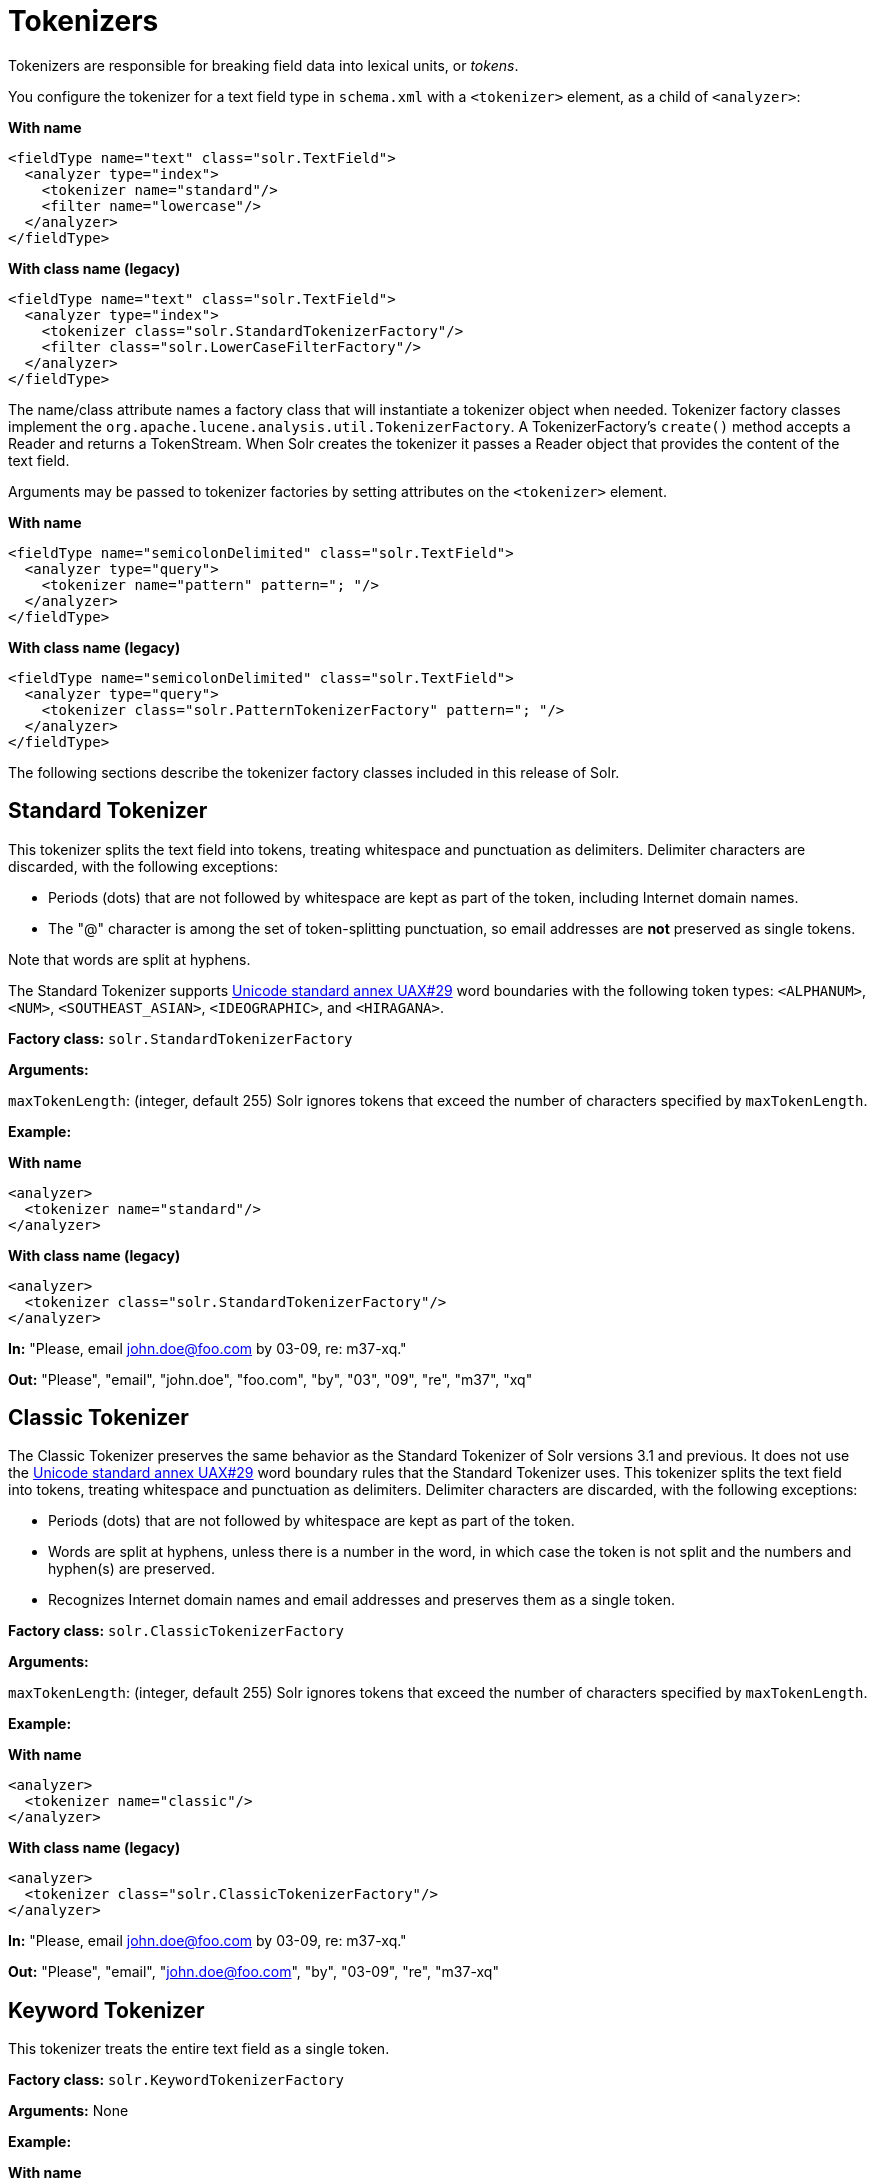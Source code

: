 = Tokenizers
// Licensed to the Apache Software Foundation (ASF) under one
// or more contributor license agreements.  See the NOTICE file
// distributed with this work for additional information
// regarding copyright ownership.  The ASF licenses this file
// to you under the Apache License, Version 2.0 (the
// "License"); you may not use this file except in compliance
// with the License.  You may obtain a copy of the License at
//
//   http://www.apache.org/licenses/LICENSE-2.0
//
// Unless required by applicable law or agreed to in writing,
// software distributed under the License is distributed on an
// "AS IS" BASIS, WITHOUT WARRANTIES OR CONDITIONS OF ANY
// KIND, either express or implied.  See the License for the
// specific language governing permissions and limitations
// under the License.

Tokenizers are responsible for breaking field data into lexical units, or _tokens_.

You configure the tokenizer for a text field type in `schema.xml` with a `<tokenizer>` element, as a child of `<analyzer>`:

[.dynamic-tabs]
--
[example.tab-pane#byname-tokenizer]
====
[.tab-label]*With name*
[source,xml]
----
<fieldType name="text" class="solr.TextField">
  <analyzer type="index">
    <tokenizer name="standard"/>
    <filter name="lowercase"/>
  </analyzer>
</fieldType>
----
====
[example.tab-pane#byclass-tokenizer]
====
[.tab-label]*With class name (legacy)*
[source,xml]
----
<fieldType name="text" class="solr.TextField">
  <analyzer type="index">
    <tokenizer class="solr.StandardTokenizerFactory"/>
    <filter class="solr.LowerCaseFilterFactory"/>
  </analyzer>
</fieldType>
----
====
--

The name/class attribute names a factory class that will instantiate a tokenizer object when needed. Tokenizer factory classes implement the `org.apache.lucene.analysis.util.TokenizerFactory`. A TokenizerFactory's `create()` method accepts a Reader and returns a TokenStream. When Solr creates the tokenizer it passes a Reader object that provides the content of the text field.

Arguments may be passed to tokenizer factories by setting attributes on the `<tokenizer>` element.

[.dynamic-tabs]
--
[example.tab-pane#byname-tokenizer-args]
====
[.tab-label]*With name*
[source,xml]
----
<fieldType name="semicolonDelimited" class="solr.TextField">
  <analyzer type="query">
    <tokenizer name="pattern" pattern="; "/>
  </analyzer>
</fieldType>
----
====
[example.tab-pane#byclass-tokenizer-args]
====
[.tab-label]*With class name (legacy)*
[source,xml]
----
<fieldType name="semicolonDelimited" class="solr.TextField">
  <analyzer type="query">
    <tokenizer class="solr.PatternTokenizerFactory" pattern="; "/>
  </analyzer>
</fieldType>
----
====
--

The following sections describe the tokenizer factory classes included in this release of Solr.

== Standard Tokenizer

This tokenizer splits the text field into tokens, treating whitespace and punctuation as delimiters. Delimiter characters are discarded, with the following exceptions:

* Periods (dots) that are not followed by whitespace are kept as part of the token, including Internet domain names.
* The "@" character is among the set of token-splitting punctuation, so email addresses are *not* preserved as single tokens.

Note that words are split at hyphens.

The Standard Tokenizer supports http://unicode.org/reports/tr29/#Word_Boundaries[Unicode standard annex UAX#29] word boundaries with the following token types: `<ALPHANUM>`, `<NUM>`, `<SOUTHEAST_ASIAN>`, `<IDEOGRAPHIC>`, and `<HIRAGANA>`.

*Factory class:* `solr.StandardTokenizerFactory`

*Arguments:*

`maxTokenLength`: (integer, default 255) Solr ignores tokens that exceed the number of characters specified by `maxTokenLength`.

*Example:*

[.dynamic-tabs]
--
[example.tab-pane#byname-tokenizer-standard]
====
[.tab-label]*With name*
[source,xml]
----
<analyzer>
  <tokenizer name="standard"/>
</analyzer>
----
====
[example.tab-pane#byclass-tokenizer-standard]
====
[.tab-label]*With class name (legacy)*
[source,xml]
----
<analyzer>
  <tokenizer class="solr.StandardTokenizerFactory"/>
</analyzer>
----
====
--

*In:* "Please, email john.doe@foo.com by 03-09, re: m37-xq."

*Out:* "Please", "email", "john.doe", "foo.com", "by", "03", "09", "re", "m37", "xq"

== Classic Tokenizer

The Classic Tokenizer preserves the same behavior as the Standard Tokenizer of Solr versions 3.1 and previous. It does not use the http://unicode.org/reports/tr29/#Word_Boundaries[Unicode standard annex UAX#29] word boundary rules that the Standard Tokenizer uses. This tokenizer splits the text field into tokens, treating whitespace and punctuation as delimiters. Delimiter characters are discarded, with the following exceptions:

* Periods (dots) that are not followed by whitespace are kept as part of the token.

* Words are split at hyphens, unless there is a number in the word, in which case the token is not split and the numbers and hyphen(s) are preserved.

* Recognizes Internet domain names and email addresses and preserves them as a single token.

*Factory class:* `solr.ClassicTokenizerFactory`

*Arguments:*

`maxTokenLength`: (integer, default 255) Solr ignores tokens that exceed the number of characters specified by `maxTokenLength`.

*Example:*

[.dynamic-tabs]
--
[example.tab-pane#byname-tokenizer-classic]
====
[.tab-label]*With name*
[source,xml]
----
<analyzer>
  <tokenizer name="classic"/>
</analyzer>
----
====
[example.tab-pane#byclass-tokenizer-classic]
====
[.tab-label]*With class name (legacy)*
[source,xml]
----
<analyzer>
  <tokenizer class="solr.ClassicTokenizerFactory"/>
</analyzer>
----
====
--

*In:* "Please, email john.doe@foo.com by 03-09, re: m37-xq."

*Out:* "Please", "email", "john.doe@foo.com", "by", "03-09", "re", "m37-xq"

== Keyword Tokenizer

This tokenizer treats the entire text field as a single token.

*Factory class:* `solr.KeywordTokenizerFactory`

*Arguments:* None

*Example:*

[.dynamic-tabs]
--
[example.tab-pane#byname-tokenizer-keyword]
====
[.tab-label]*With name*
[source,xml]
----
<analyzer>
  <tokenizer name="keyword"/>
</analyzer>
----
====
[example.tab-pane#byclass-tokenizer-keyword]
====
[.tab-label]*With class name (legacy)*
[source,xml]
----
<analyzer>
  <tokenizer class="solr.KeywordTokenizerFactory"/>
</analyzer>
----
====
--

*In:* "Please, email john.doe@foo.com by 03-09, re: m37-xq."

*Out:* "Please, email john.doe@foo.com by 03-09, re: m37-xq."

== Letter Tokenizer

This tokenizer creates tokens from strings of contiguous letters, discarding all non-letter characters.

*Factory class:* `solr.LetterTokenizerFactory`

*Arguments:* None

*Example:*

[.dynamic-tabs]
--
[example.tab-pane#byname-tokenizer-letter]
====
[.tab-label]*With name*
[source,xml]
----
<analyzer>
  <tokenizer name="letter"/>
</analyzer>
----
====
[example.tab-pane#byclass-tokenizer-letter]
====
[.tab-label]*With class name (legacy)*
[source,xml]
----
<analyzer>
  <tokenizer class="solr.LetterTokenizerFactory"/>
</analyzer>
----
====
--

*In:* "I can't."

*Out:* "I", "can", "t"

== Lower Case Tokenizer

Tokenizes the input stream by delimiting at non-letters and then converting all letters to lowercase. Whitespace and non-letters are discarded.

*Factory class:* `solr.LowerCaseTokenizerFactory`

*Arguments:* None

*Example:*

[.dynamic-tabs]
--
[example.tab-pane#byname-tokenizer-lowercase]
====
[.tab-label]*With name*
[source,xml]
----
<analyzer>
  <tokenizer name="lowercase"/>
</analyzer>
----
====
[example.tab-pane#byclass-tokenizer-lowercase]
====
[.tab-label]*With class name (legacy)*
[source,xml]
----
<analyzer>
  <tokenizer class="solr.LowerCaseTokenizerFactory"/>
</analyzer>
----
====
--

*In:* "I just \*LOVE* my iPhone!"

*Out:* "i", "just", "love", "my", "iphone"

== N-Gram Tokenizer

Reads the field text and generates n-gram tokens of sizes in the given range.

*Factory class:* `solr.NGramTokenizerFactory`

*Arguments:*

`minGramSize`: (integer, default 1) The minimum n-gram size, must be > 0.

`maxGramSize`: (integer, default 2) The maximum n-gram size, must be >= `minGramSize`.

*Example:*

Default behavior. Note that this tokenizer operates over the whole field. It does not break the field at whitespace. As a result, the space character is included in the encoding.

[.dynamic-tabs]
--
[example.tab-pane#byname-tokenizer-ngram]
====
[.tab-label]*With name*
[source,xml]
----
<analyzer>
  <tokenizer name="nGram"/>
</analyzer>
----
====
[example.tab-pane#byclass-tokenizer-ngram]
====
[.tab-label]*With class name (legacy)*
[source,xml]
----
<analyzer>
  <tokenizer class="solr.NGramTokenizerFactory"/>
</analyzer>
----
====
--

*In:* "hey man"

*Out:* "h", "e", "y", " ", "m", "a", "n", "he", "ey", "y ", " m", "ma", "an"

*Example:*

With an n-gram size range of 4 to 5:

[.dynamic-tabs]
--
[example.tab-pane#byname-tokenizer-ngram-args]
====
[.tab-label]*With name*
[source,xml]
----
<analyzer>
  <tokenizer name="nGram" minGramSize="4" maxGramSize="5"/>
</analyzer>
----
====
[example.tab-pane#byclass-tokenizer-ngram-args]
====
[.tab-label]*With class name (legacy)*
[source,xml]
----
<analyzer>
  <tokenizer class="solr.NGramTokenizerFactory" minGramSize="4" maxGramSize="5"/>
</analyzer>
----
====
--

*In:* "bicycle"

*Out:* "bicy", "bicyc", "icyc", "icycl", "cycl", "cycle", "ycle"

== Edge N-Gram Tokenizer

Reads the field text and generates edge n-gram tokens of sizes in the given range.

*Factory class:* `solr.EdgeNGramTokenizerFactory`

*Arguments:*

`minGramSize`: (integer, default is 1) The minimum n-gram size, must be > 0.

`maxGramSize`: (integer, default is 1) The maximum n-gram size, must be >= `minGramSize`.

*Example:*

Default behavior (min and max default to 1):

[.dynamic-tabs]
--
[example.tab-pane#byname-tokenizer-edgengram]
====
[.tab-label]*With name*
[source,xml]
----
<analyzer>
  <tokenizer name="edgeNGram"/>
</analyzer>
----
====
[example.tab-pane#byclass-tokenizer-edgengram]
====
[.tab-label]*With class name (legacy)*
[source,xml]
----
<analyzer>
  <tokenizer class="solr.EdgeNGramTokenizerFactory"/>
</analyzer>
----
====
--

*In:* "babaloo"

*Out:* "b"

*Example:*

Edge n-gram range of 2 to 5

[.dynamic-tabs]
--
[example.tab-pane#byname-tokenizer-edgengram-args]
====
[.tab-label]*With name*
[source,xml]
----
<analyzer>
  <tokenizer name="edgeNGram" minGramSize="2" maxGramSize="5"/>
</analyzer>
----
====
[example.tab-pane#byclass-tokenizer-edgengram-args]
====
[.tab-label]*With class name (legacy)*
[source,xml]
----
<analyzer>
  <tokenizer class="solr.EdgeNGramTokenizerFactory" minGramSize="2" maxGramSize="5"/>
</analyzer>
----
====
--

*In:* "babaloo"

**Out:**"ba", "bab", "baba", "babal"

== ICU Tokenizer

This tokenizer processes multilingual text and tokenizes it appropriately based on its script attribute.

You can customize this tokenizer's behavior by specifying http://userguide.icu-project.org/boundaryanalysis#TOC-RBBI-Rules[per-script rule files]. To add per-script rules, add a `rulefiles` argument, which should contain a comma-separated list of `code:rulefile` pairs in the following format: four-letter ISO 15924 script code, followed by a colon, then a resource path. For example, to specify rules for Latin (script code "Latn") and Cyrillic (script code "Cyrl"), you would enter `Latn:my.Latin.rules.rbbi,Cyrl:my.Cyrillic.rules.rbbi`.

The default configuration for `solr.ICUTokenizerFactory` provides UAX#29 word break rules tokenization (like `solr.StandardTokenizer`), but also includes custom tailorings for Hebrew (specializing handling of double and single quotation marks), for syllable tokenization for Khmer, Lao, and Myanmar, and dictionary-based word segmentation for CJK characters.

*Factory class:* `solr.ICUTokenizerFactory`

*Arguments:*

`rulefile`: a comma-separated list of `code:rulefile` pairs in the following format: four-letter ISO 15924 script code, followed by a colon, then a resource path.

*Example:*

[.dynamic-tabs]
--
[example.tab-pane#byname-tokenizer-icu]
====
[.tab-label]*With name*
[source,xml]
----
<analyzer>
  <!-- no customization -->
  <tokenizer name="icu"/>
</analyzer>
----
====
[example.tab-pane#byclass-tokenizer-icu]
====
[.tab-label]*With class name (legacy)*
[source,xml]
----
<analyzer>
  <!-- no customization -->
  <tokenizer class="solr.ICUTokenizerFactory"/>
</analyzer>
----
====
--

[.dynamic-tabs]
--
[example.tab-pane#byname-tokenizer-icu-rule]
====
[.tab-label]*With name*
[source,xml]
----
<analyzer>
  <tokenizer name="icu"
             rulefiles="Latn:my.Latin.rules.rbbi,Cyrl:my.Cyrillic.rules.rbbi"/>
</analyzer>
----
====
[example.tab-pane#byclass-tokenizer-icu-rule]
====
[.tab-label]*With class name (legacy)*
[source,xml]
----
<analyzer>
  <tokenizer class="solr.ICUTokenizerFactory"
             rulefiles="Latn:my.Latin.rules.rbbi,Cyrl:my.Cyrillic.rules.rbbi"/>
</analyzer>
----
====
--

[IMPORTANT]
====

To use this tokenizer, you must add additional .jars to Solr's classpath (as described in the section <<solr-plugins.adoc#installing-plugins,Solr Plugins>>). See the `solr/contrib/analysis-extras/README.md` for information on which jars you need to add.

====

== Path Hierarchy Tokenizer

This tokenizer creates synonyms from file path hierarchies.

*Factory class:* `solr.PathHierarchyTokenizerFactory`

*Arguments:*

`delimiter`: (character, no default) You can specify the file path delimiter and replace it with a delimiter you provide. This can be useful for working with backslash delimiters.

`replace`: (character, no default) Specifies the delimiter character Solr uses in the tokenized output.

*Example:*

[.dynamic-tabs]
--
[example.tab-pane#byname-tokenizer-pathhierarchy]
====
[.tab-label]*With name*
[source,xml]
----
<fieldType name="text_path" class="solr.TextField" positionIncrementGap="100">
  <analyzer>
    <tokenizer name="pathHierarchy" delimiter="\" replace="/"/>
  </analyzer>
</fieldType>
----
====
[example.tab-pane#byclass-tokenizer-pathhierarchy]
====
[.tab-label]*With class name (legacy)*
[source,xml]
----
<fieldType name="text_path" class="solr.TextField" positionIncrementGap="100">
  <analyzer>
    <tokenizer class="solr.PathHierarchyTokenizerFactory" delimiter="\" replace="/"/>
  </analyzer>
</fieldType>
----
====
--

*In:* "c:\usr\local\apache"

*Out:* "c:", "c:/usr", "c:/usr/local", "c:/usr/local/apache"

== Regular Expression Pattern Tokenizer

This tokenizer uses a Java regular expression to break the input text stream into tokens. The expression provided by the pattern argument can be interpreted either as a delimiter that separates tokens, or to match patterns that should be extracted from the text as tokens.

See {java-javadocs}java/util/regex/Pattern.html[the Javadocs for `java.util.regex.Pattern`] for more information on Java regular expression syntax.

*Factory class:* `solr.PatternTokenizerFactory`

*Arguments:*

`pattern`: (Required) The regular expression, as defined by in `java.util.regex.Pattern`.

`group`: (Optional, default -1) Specifies which regex group to extract as the token(s). The value -1 means the regex should be treated as a delimiter that separates tokens. Non-negative group numbers (>= 0) indicate that character sequences matching that regex group should be converted to tokens. Group zero refers to the entire regex, groups greater than zero refer to parenthesized sub-expressions of the regex, counted from left to right.

*Example:*

A comma separated list. Tokens are separated by a sequence of zero or more spaces, a comma, and zero or more spaces.

[.dynamic-tabs]
--
[example.tab-pane#byname-tokenizer-pattern]
====
[.tab-label]*With name*
[source,xml]
----
<analyzer>
  <tokenizer name="pattern" pattern="\s*,\s*"/>
</analyzer>
----
====
[example.tab-pane#byclass-tokenizer-pattern]
====
[.tab-label]*With class name (legacy)*
[source,xml]
----
<analyzer>
  <tokenizer class="solr.PatternTokenizerFactory" pattern="\s*,\s*"/>
</analyzer>
----
====
--

*In:* "fee,fie, foe , fum, foo"

*Out:* "fee", "fie", "foe", "fum", "foo"

*Example:*

Extract simple, capitalized words. A sequence of at least one capital letter followed by zero or more letters of either case is extracted as a token.

[.dynamic-tabs]
--
[example.tab-pane#byname-tokenizer-pattern-words]
====
[.tab-label]*With name*
[source,xml]
----
<analyzer>
  <tokenizer name="pattern" pattern="[A-Z][A-Za-z]*" group="0"/>
</analyzer>
----
====
[example.tab-pane#byclass-tokenizer-pattern-words]
====
[.tab-label]*With class name (legacy)*
[source,xml]
----
<analyzer>
  <tokenizer class="solr.PatternTokenizerFactory" pattern="[A-Z][A-Za-z]*" group="0"/>
</analyzer>
----
====
--

*In:* "Hello. My name is Inigo Montoya. You killed my father. Prepare to die."

*Out:* "Hello", "My", "Inigo", "Montoya", "You", "Prepare"

*Example:*

Extract part numbers which are preceded by "SKU", "Part" or "Part Number", case sensitive, with an optional semi-colon separator. Part numbers must be all numeric digits, with an optional hyphen. Regex capture groups are numbered by counting left parenthesis from left to right. Group 3 is the subexpression "[0-9-]+", which matches one or more digits or hyphens.

[.dynamic-tabs]
--
[example.tab-pane#byname-tokenizer-pattern-sku]
====
[.tab-label]*With name*
[source,xml]
----
<analyzer>
  <tokenizer name="pattern" pattern="(SKU|Part(\sNumber)?):?\s(\[0-9-\]+)" group="3"/>
</analyzer>
----
====
[example.tab-pane#byclass-tokenizer-pattern-sku]
====
[.tab-label]*With class name (legacy)*
[source,xml]
----
<analyzer>
  <tokenizer class="solr.PatternTokenizerFactory" pattern="(SKU|Part(\sNumber)?):?\s(\[0-9-\]+)" group="3"/>
</analyzer>
----
====
--

*In:* "SKU: 1234, Part Number 5678, Part: 126-987"

*Out:* "1234", "5678", "126-987"

== Simplified Regular Expression Pattern Tokenizer

This tokenizer is similar to the `PatternTokenizerFactory` described above, but uses Lucene {lucene-javadocs}/core/org/apache/lucene/util/automaton/RegExp.html[`RegExp`] pattern matching to construct distinct tokens for the input stream. The syntax is more limited than `PatternTokenizerFactory`, but the tokenization is quite a bit faster.

*Factory class:* `solr.SimplePatternTokenizerFactory`

*Arguments:*

`pattern`: (Required) The regular expression, as defined by in the {lucene-javadocs}/core/org/apache/lucene/util/automaton/RegExp.html[`RegExp`] javadocs, identifying the characters to include in tokens. The matching is greedy such that the longest token matching at a given point is created. Empty tokens are never created.

`maxDeterminizedStates`: (Optional, default 10000) the limit on total state count for the determined automaton computed from the regexp.

*Example:*

To match tokens delimited by simple whitespace characters:

[.dynamic-tabs]
--
[example.tab-pane#byname-tokenizer-simplepattern]
====
[.tab-label]*With name*
[source,xml]
----
<analyzer>
  <tokenizer name="simplePattern" pattern="[^ \t\r\n]+"/>
</analyzer>
----
====
[example.tab-pane#byclass-tokenizer-simplepattern]
====
[.tab-label]*With class name (legacy)*
[source,xml]
----
<analyzer>
  <tokenizer class="solr.SimplePatternTokenizerFactory" pattern="[^ \t\r\n]+"/>
</analyzer>
----
====
--

== Simplified Regular Expression Pattern Splitting Tokenizer

This tokenizer is similar to the `SimplePatternTokenizerFactory` described above, but uses Lucene {lucene-javadocs}/core/org/apache/lucene/util/automaton/RegExp.html[`RegExp`] pattern matching to identify sequences of characters that should be used to split tokens. The syntax is more limited than `PatternTokenizerFactory`, but the tokenization is quite a bit faster.

*Factory class:* `solr.SimplePatternSplitTokenizerFactory`

*Arguments:*

`pattern`: (Required) The regular expression, as defined by in the {lucene-javadocs}/core/org/apache/lucene/util/automaton/RegExp.html[`RegExp`] javadocs, identifying the characters that should split tokens. The matching is greedy such that the longest token separator matching at a given point is matched. Empty tokens are never created.

`maxDeterminizedStates`: (Optional, default 10000) the limit on total state count for the determined automaton computed from the regexp.

*Example:*

To match tokens delimited by simple whitespace characters:

[.dynamic-tabs]
--
[example.tab-pane#byname-tokenizer-simplepatternsplit]
====
[.tab-label]*With name*
[source,xml]
----
<analyzer>
  <tokenizer name="simplePatternSplit" pattern="[ \t\r\n]+"/>
</analyzer>
----
====
[example.tab-pane#byclass-tokenizer-simplepatternsplit]
====
[.tab-label]*With class name (legacy)*
[source,xml]
----
<analyzer>
  <tokenizer class="solr.SimplePatternSplitTokenizerFactory" pattern="[ \t\r\n]+"/>
</analyzer>
----
====
--

== UAX29 URL Email Tokenizer

This tokenizer splits the text field into tokens, treating whitespace and punctuation as delimiters. Delimiter characters are discarded, with the following exceptions:

* Periods (dots) that are not followed by whitespace are kept as part of the token.

* Words are split at hyphens, unless there is a number in the word, in which case the token is not split and the numbers and hyphen(s) are preserved.

* Recognizes and preserves as single tokens the following:
** Internet domain names containing top-level domains validated against the white list in the http://www.internic.net/zones/root.zone[IANA Root Zone Database] when the tokenizer was generated
** email addresses
** `file://`, `http(s)://`, and `ftp://` URLs
** IPv4 and IPv6 addresses

The UAX29 URL Email Tokenizer supports http://unicode.org/reports/tr29/#Word_Boundaries[Unicode standard annex UAX#29] word boundaries with the following token types: `<ALPHANUM>`, `<NUM>`, `<URL>`, `<EMAIL>`, `<SOUTHEAST_ASIAN>`, `<IDEOGRAPHIC>`, and `<HIRAGANA>`.

*Factory class:* `solr.UAX29URLEmailTokenizerFactory`

*Arguments:*

`maxTokenLength`: (integer, default 255) Solr ignores tokens that exceed the number of characters specified by `maxTokenLength`.

*Example:*

[.dynamic-tabs]
--
[example.tab-pane#byname-tokenizer-uax29urlemail]
====
[.tab-label]*With name*
[source,xml]
----
<analyzer>
  <tokenizer name="uax29URLEmail"/>
</analyzer>
----
====
[example.tab-pane#byclass-tokenizer-uax29urlemail]
====
[.tab-label]*With class name (legacy)*
[source,xml]
----
<analyzer>
  <tokenizer class="solr.UAX29URLEmailTokenizerFactory"/>
</analyzer>
----
====
--

*In:* "Visit http://accarol.com/contact.htm?from=external&a=10 or e-mail bob.cratchet@accarol.com"

*Out:* "Visit", "http://accarol.com/contact.htm?from=external&a=10", "or", "e", "mail", "bob.cratchet@accarol.com"

== White Space Tokenizer

Simple tokenizer that splits the text stream on whitespace and returns sequences of non-whitespace characters as tokens. Note that any punctuation _will_ be included in the tokens.

*Factory class:* `solr.WhitespaceTokenizerFactory`

*Arguments:*

`rule`::
Specifies how to define whitespace for the purpose of tokenization. Valid values:

* `java`: (Default) Uses {java-javadocs}java/lang/Character.html#isWhitespace-int-[Character.isWhitespace(int)]
* `unicode`: Uses Unicode's WHITESPACE property

*Example:*

[.dynamic-tabs]
--
[example.tab-pane#byname-tokenizer-whitespace]
====
[.tab-label]*With name*
[source,xml]
----
<analyzer>
  <tokenizer name="whitespace" rule="java" />
</analyzer>
----
====
[example.tab-pane#byclass-tokenizer-whitespace]
====
[.tab-label]*With class name (legacy)*
[source,xml]
----
<analyzer>
  <tokenizer class="solr.WhitespaceTokenizerFactory" rule="java" />
</analyzer>
----
====
--

*In:* "To be, or what?"

*Out:* "To", "be,", "or", "what?"

== OpenNLP Tokenizer and OpenNLP Filters

See <<language-analysis.adoc#opennlp-integration,OpenNLP Integration>> for information about using the OpenNLP Tokenizer, along with information about available OpenNLP token filters.
